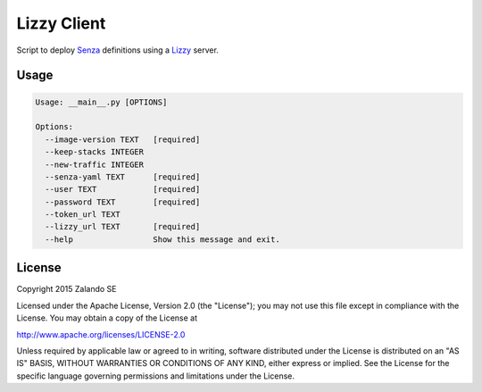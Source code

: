 Lizzy Client
============

Script to deploy Senza_ definitions using a Lizzy_ server.

Usage
-----

.. code-block::

    Usage: __main__.py [OPTIONS]

    Options:
      --image-version TEXT   [required]
      --keep-stacks INTEGER
      --new-traffic INTEGER
      --senza-yaml TEXT      [required]
      --user TEXT            [required]
      --password TEXT        [required]
      --token_url TEXT
      --lizzy_url TEXT       [required]
      --help                 Show this message and exit.

License
-------
Copyright 2015 Zalando SE

Licensed under the Apache License, Version 2.0 (the "License");
you may not use this file except in compliance with the License.
You may obtain a copy of the License at

http://www.apache.org/licenses/LICENSE-2.0

Unless required by applicable law or agreed to in writing, software
distributed under the License is distributed on an "AS IS" BASIS,
WITHOUT WARRANTIES OR CONDITIONS OF ANY KIND, either express or implied.
See the License for the specific language governing permissions and
limitations under the License.

.. _Lizzy: https://github.com/zalando/lizzy
.. _Senza: https://github.com/zalando-stups/senza